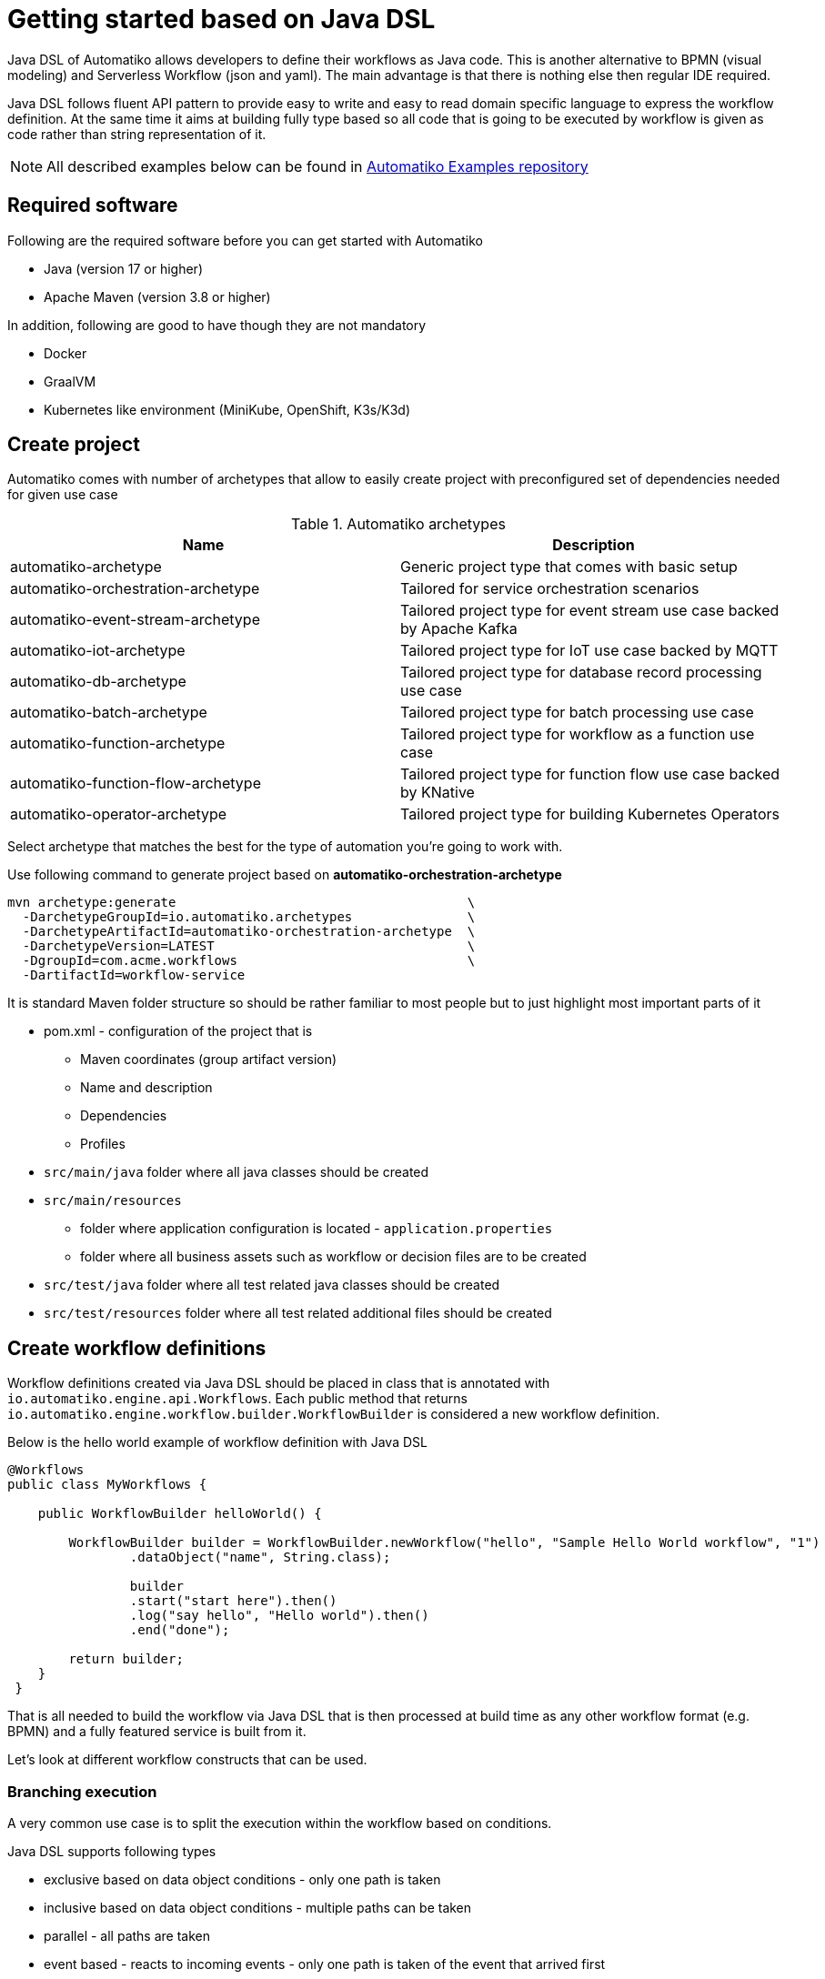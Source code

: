 :imagesdir: ../images

= Getting started based on Java DSL


Java DSL of Automatiko allows developers to define their workflows as Java code. This is another 
alternative to BPMN (visual modeling) and Serverless Workflow (json and yaml). The main advantage is
that there is nothing else then regular IDE required. 

Java DSL follows fluent API pattern to provide easy to write and easy to read domain specific language 
to express the workflow definition. At the same time it aims at building fully type based so all 
code that is going to be executed by workflow is given as code rather than string representation of it.

NOTE: All described examples below can be found in https://github.com/automatiko-io/automatiko-examples/tree/main/workflows-java-dsl[Automatiko Examples repository]

== Required software

Following are the required software before you can get started with Automatiko

- Java (version 17 or higher)
- Apache Maven (version 3.8 or higher)

In addition, following are good to have though they are not mandatory

- Docker
- GraalVM
- Kubernetes like environment (MiniKube, OpenShift, K3s/K3d)

== Create project

Automatiko comes with number of archetypes that allow to easily create project
with preconfigured set of dependencies needed for given use case

.Automatiko archetypes
|====
|Name | Description

|automatiko-archetype
|Generic project type that comes with basic setup

|automatiko-orchestration-archetype
|Tailored for service orchestration scenarios

|automatiko-event-stream-archetype
|Tailored project type for event stream use case backed by Apache Kafka

|automatiko-iot-archetype
|Tailored project type for IoT use case backed by MQTT

|automatiko-db-archetype
|Tailored project type for database record processing use case

|automatiko-batch-archetype
|Tailored project type for batch processing use case

|automatiko-function-archetype
|Tailored project type for workflow as a function use case

|automatiko-function-flow-archetype
|Tailored project type for function flow use case backed by KNative

|automatiko-operator-archetype
|Tailored project type for building Kubernetes Operators

|====

Select archetype that matches the best for the type of automation you're going
to work with. 

Use following command to generate project based on *automatiko-orchestration-archetype*

[source,plain]
----
mvn archetype:generate                                      \
  -DarchetypeGroupId=io.automatiko.archetypes               \
  -DarchetypeArtifactId=automatiko-orchestration-archetype  \
  -DarchetypeVersion=LATEST                                 \
  -DgroupId=com.acme.workflows                              \
  -DartifactId=workflow-service
----

It is standard Maven folder structure so should be rather familiar to most people
but to just highlight most important parts of it

* pom.xml - configuration of the project that is
** Maven coordinates (group artifact version)
** Name and description
** Dependencies
** Profiles
* `src/main/java` folder where all java classes should be created
* `src/main/resources`
** folder where application configuration is located - `application.properties`
** folder where all business assets such as workflow or decision files are to be created
* `src/test/java` folder where all test related java classes should be created
* `src/test/resources` folder where all test related additional files should be created

== Create workflow definitions

Workflow definitions created via Java DSL should be placed in class that is annotated with 
`io.automatiko.engine.api.Workflows`. Each public method that returns `io.automatiko.engine.workflow.builder.WorkflowBuilder`
is considered a new workflow definition.

Below is the hello world example of workflow definition with Java DSL

[source,java]
----
@Workflows
public class MyWorkflows {

    public WorkflowBuilder helloWorld() {

        WorkflowBuilder builder = WorkflowBuilder.newWorkflow("hello", "Sample Hello World workflow", "1")
                .dataObject("name", String.class);
                
                builder
                .start("start here").then()
                .log("say hello", "Hello world").then()
                .end("done");

        return builder;
    }
 }
----

That is all needed to build the workflow via Java DSL that is then processed at build time as any other 
workflow format (e.g. BPMN) and a fully featured service is built from it.

Let's look at different workflow constructs that can be used.

=== Branching execution

A very common use case is to split the execution within the workflow based on conditions.

Java DSL supports following types

- exclusive based on data object conditions - only one path is taken
- inclusive based on data object conditions - multiple paths can be taken
- parallel - all paths are taken
- event based - reacts to incoming events - only one path is taken of the event that arrived first

[source,java]
----
@Workflows
public class MyWorkflows {

    public WorkflowBuilder split() {

		WorkflowBuilder builder = WorkflowBuilder.newWorkflow("split", "Sample workflow with exclusive split");

        String x = builder.dataObject(String.class, "x");
        String y = builder.dataObject(String.class, "y");

        SplitNodeBuilder split = builder.start("start here").then()
                .log("log values", "X is {} and Y is {}", "x", "y")
                .thenSplit("split");

        split.when(() -> x != null).log("first branch", "first branch").then().end("done on first");

        split.when(() -> y != null).log("second branch", "second branch").then().end("done on second");

        return builder;
    }
 }
----

In addition to splitting the execution, another common need is to be able to join (also referred to as merge) of 
multiple execution paths. Here is similar to split, there are different types

- exclusive - waits for only one path
- inclusive - waits for all path that are active
- parallel - waits for all paths
 
 
[source,java]
----
@Workflows
public class MyWorkflows {

    public WorkflowBuilder splitAndJoin() {

		WorkflowBuilder builder = WorkflowBuilder.newWorkflow("splitAndJoin", "Sample workflow with exclusive split and join");

        String x = builder.dataObject(String.class, "x");
        String y = builder.dataObject(String.class, "y");

        SplitNodeBuilder split = builder.start("start here").then()
                .log("log values", "X is {} and Y is {}", "x", "y")
                .thenSplit("split");

        JoinNodeBuilder join = split.when(() -> x != null).log("first branch", "first branch").thenJoin("join");

        split.when(() -> y != null).log("second branch", "second branch").thenJoin("join");

        join.then().log("after join", "joined").then().end("done");

        return builder;
    }
 }
---- 

IMPORTANT: Join relies on the name to be able to correlate paths properly so if you want to join different paths
 via the same join node always use the same name e.g. `.thenJoin("join")`
 
And last sample workflow is to use event based split that will wait either for message arrival or timeout

[source,java]
----
@Workflows
public class MyWorkflows {

    public WorkflowBuilder splitOnEvents() {

		WorkflowBuilder builder = WorkflowBuilder.newWorkflow("splitOnEvents", "Sample workflow with exclusive split on events")
		.dataObject("customer", Customer.class);

		EventSplitNodeBuilder split = builder.start("start here").then()
				.log("log", "About to wait for events")
                .thenSplitOnEvents("wait for events");

        split.onMessage("events").toDataObject("customer").then().log("after message", "Message arrived").then()
                .end("done on message");
        split.onTimer("timeout").after(30, TimeUnit.SECONDS).then().log("after timeout", "Timer fired").then()
                .end("done on timeout");

        return builder;
    }
 }
---- 

IMPORTANT: This workflow uses message events and by that requires additional dependency in the project. Add
`io.quarkus:quarkus-smallrye-reactive-messaging-kafka` to the project `pom.xml` to have fully working example


=== Invoking services

Workflow in most of the cases will delegate the execution to other services, either local (java service methods)
or external (REST invocation). For this exact purpose a service node is available in Java DSL.

[source,java]
----
@Workflows
public class MyWorkflows {

    public WorkflowBuilder serviceCall() {

		WorkflowBuilder builder = WorkflowBuilder.newWorkflow("service", "Sample workflow calling local service", "1")
                .dataObject("name", String.class, INPUT_TAG)
                .dataObject("greeting", String.class, OUTPUT_TAG)
                .dataObject("age", Integer.class);

        ServiceNodeBuilder service = builder.start("start here").then()
                .log("execute script", "Hello world").then()
                .service("greet");

        service.toDataObject("greeting",
                service.type(MyService.class).sayHello(service.fromDataObject("name"))).then()
                .end("that's it");

        return builder;
    }
 }
---- 

Few important aspects to note here:

- use of `service.type(clazz)` returns an instance of the service that provides access to its methods so
definition can be fully type safe and checked by the compiler
- same foes for parameters that rely on `service.fromDataObject(name)` that will fetch the given data object 
and use it as parameter of the method at runtime
- lastly, use of `service.toDataObject(name, value)` is setting the value of the given data object to the 
value returned from the service method call


In similar way, a REST service call can be made with following workflow definition

[source,java]
----
@Workflows
public class MyWorkflows {

    public WorkflowBuilder restServiceCall() {

		WorkflowBuilder builder = WorkflowBuilder.newWorkflow("restService", "Sample workflow calling REST service", "1")
                .dataObject("petId", Long.class, INPUT_TAG)
                .dataObject("pet", Object.class, OUTPUT_TAG);

        RestServiceNodeBuilder service = builder.start("start here").then()
                .log("execute script", "Hello world").then()
                .restService("get pet from the store");

        service.toDataObject("pet",
                service.openApi("/api/swagger.json").operation("getPetById").fromDataObject("petId")).then()
                .end("that's it");

		service.onError("404").then().log("log error", "Unable to find pet with id {}", "petId").then().end("not found");

        return builder;
    }
 }
---- 

This workflow will take the OpenAPI definition and reference its operation based on given id. 
Then it will create RestClient to invoke it and pass given parameters. Result can be easily mapped 
back to data object.


=== Assigning work to human actors

In some situations there is a need to involve human actors in the course of workflow execution. This is where 
there must be import given, decision made and so on. Java DSL exposes that capability via `user` builder that
can be used in following way

[source,java]
----
@Workflows
public class MyWorkflows {

    public WorkflowBuilder userTasks() {

		WorkflowBuilder builder = WorkflowBuilder.newWorkflow("userTasks", "Sample workflow with user tasks")
                .dataObject("x", Integer.class)
                .dataObject("y", String.class);

        builder.start("start here").then()
        	.user("FirstTask").description("A description of the task")
        			.users("john").outputToDataObject("value", "y").then()
            .user("SecondTask").users("john").dataObjectAsInput("x").then()
            .end("done");

        return builder;
    }
 }
---- 

User node allows to assign users and groups that will allow such users and members of the group to work on the
task. In addition, data objects can be mapped as inputs and then outputs of the user node can be mapped back 
to data objects for further processing. 

Since this is the user facing activity, optionally form template can also be developed and then referenced by name
using the `form` method of the builder.

=== Sending and receiving messages

IMPORTANT: This workflow uses message events and by that requires additional dependency in the project. Add
`io.quarkus:quarkus-smallrye-reactive-messaging-kafka` to the project `pom.xml` to have fully working example


Interaction with external world is also very common, sending and receiving various types of messages can 
be defined in the workflow via Java DSL in following way

[source,java]
----
@Workflows
public class MyWorkflows {

    public WorkflowBuilder receiveAndSendMessages() {

		WorkflowBuilder builder = WorkflowBuilder.newWorkflow("messages", "Workflow with messages");
        				builder.dataObject("customer", Customer.class)
                .startOnMessage("customers").toDataObject("customer").topic("org.acme.customers")
                .then()
                .sendMessage("new message").fromDataObject("customer").topic("published")
                .then()
                .log("log message", "Logged customer with id {}", "customer")
                .then()
                .waitOnMessage("updates").toDataObject("customer")
                .then()
                .endWithMessage("done").fromDataObject("customer");

        return builder;
    }
 }
---- 

This workflow will be triggered by a message that arrives at topic called `org.acme.customers` and will be 
unmarshalled into the `Customer` from `JSON` structure (this is the default expectations that the message body 
is in JSON format).

Next, another message will be sent to `published` topic with payload being the customer data object serialized to 
JSON.

Then it will wait for another message to be sent to `updates` topic (it is taken from the name of the node if topic is 
not explicitly given) and here it needs to be correlated. The correlation is taken from the message and is specific to 
connector in use. For example for Apache Kafka, the key of the Kafka record will be taken as correlation key.

Lastly, upon completion it will send another message to `done` topic with payload of customer data object in JSON 
format. This will end the workflow instance.

=== And more

There are other constructs available such as 

- sub workflows
- timers
- expressions

that can be used via Java DSL of Automatiko workflows. Have a look a the API of `WorkflowBuilder` to know more.  

== Build

Building the service depends on the type of output you're interested in

=== Build executable jar

To build executable jar issue following command

`mvn clean package`

after build completes there will be `{artifactId-version}-runner.jar`
in the `target` directory. You can easily execute this service by

`java -jar target/{artifactId-version}-runner.jar`

=== Build native image

IMPORTANT: To build native image a GraalVM is required.

To build native image issue following command

`mvn clean package -Pnative`

WARNING: Native image compilation is heavy operation and resource hungry
so don't be surprised it takes time and the computer is "really" busy...

after build completes there will be `{artifactId-version}-runner`
in the `target` directory. You can easily execute this service by

`./target/{artifactId-version}-runner`

=== Build container image

To build container image issue following command

`mvn clean package -Pcontainer`

after build completes there will be image created in local container registry.
You can easily execute this service by

`docker run -p 8080:8080 {username}/{artifactId}:{version}`

replace the username, artifact and version with OS user, adrtifactId of your project
and version of your project.

TIP: Various configuration options can be specified which are based on
Quarkus so have a look at link:https://quarkus.io/guides/container-image#customizing[Config Options]


=== Build container image with native executable

To build container image with native executable issue following command

`mvn clean package -Pcontainer-native`

after build completes there will be image created in local container registry.
You can easily execute this service by

`docker run -p 8080:8080 {username}/{artifactId}:{version}`

replace the username, artifact and version with OS user, adrtifactId of your project
and version of your project.

TIP: Various configuration options can be specified which are based on
Quarkus so have a look at link:https://quarkus.io/guides/container-image#customizing[Config Options]


=== Build container image for Kubernetes

To build container image issue following command

`mvn clean package -Pkubernetes`

after build completes there will image created in local container registry.
Depending where is your Kubernetes environment there might be a need to push
the image to external registry.

As part of the build there are Kubernetes descriptor files created to help
with deployment, they can be found in `target/kubernetes` directory

TIP: Various configuration options can be specified which are based on
Quarkus so have a look at link:https://quarkus.io/guides/deploying-to-kubernetes#configuration-options[Config Options]

